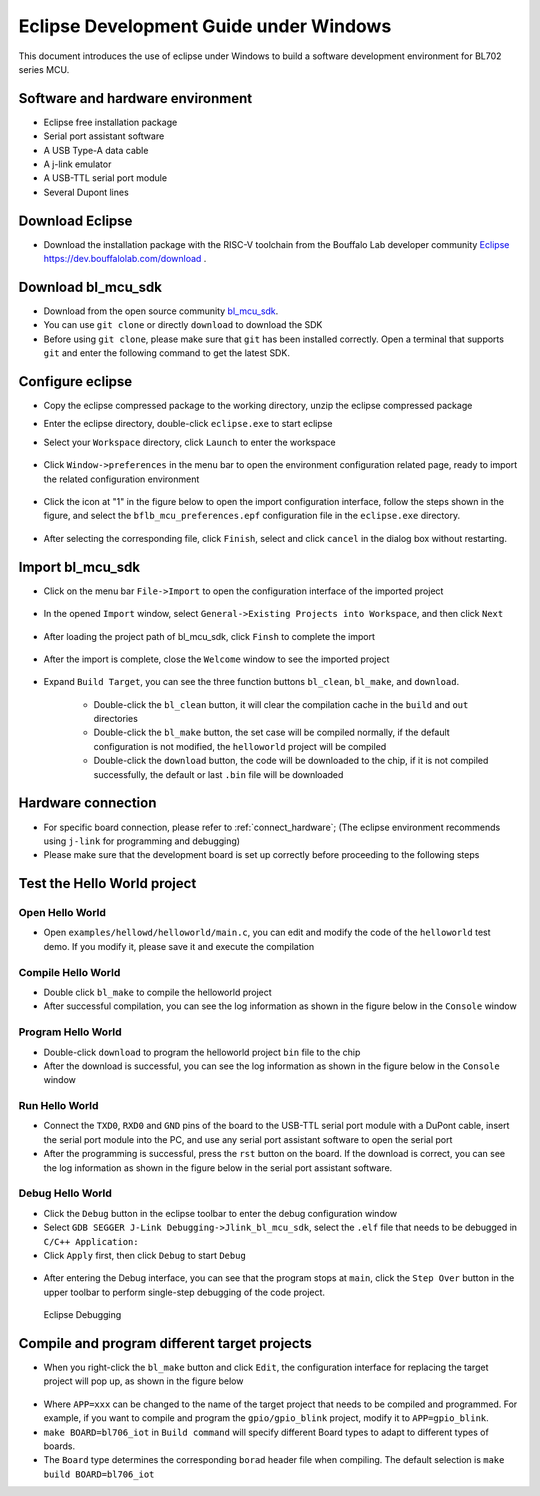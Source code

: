 Eclipse Development Guide under Windows
==========================================

This document introduces the use of eclipse under Windows to build a software development environment for BL702 series MCU.

Software and hardware environment
------------------------------------

- Eclipse free installation package
- Serial port assistant software
- A USB Type-A data cable
- A j-link emulator
- A USB-TTL serial port module
- Several Dupont lines


Download Eclipse
-----------------------------

- Download the installation package with the RISC-V toolchain from the Bouffalo Lab developer community `Eclipse https://dev.bouffalolab.com/download <https://dev.bouffalolab.com/media/upload/download/BouffaloLab_eclipse_x86_64_win.zip>`_ .

Download bl_mcu_sdk
-----------------------------

- Download from the open source community `bl_mcu_sdk <https://gitee.com/bouffalolab/bl_mcu_sdk.git>`_.

- You can use ``git clone`` or directly ``download`` to download the SDK
- Before using ``git clone``, please make sure that ``git`` has been installed correctly. Open a terminal that supports ``git`` and enter the following command to get the latest SDK.

.. code-block:: bash
   :linenos:
   :emphasize-lines: 1

   $ git clone https://gitee.com/bouffalolab/bl_mcu_sdk.git  --recursive


Configure eclipse
----------------------------

- Copy the eclipse compressed package to the working directory, unzip the eclipse compressed package
- Enter the eclipse directory, double-click ``eclipse.exe`` to start eclipse
- Select your ``Workspace`` directory, click ``Launch`` to enter the workspace

   .. figure:: img/pic1.png
      :alt:

- Click ``Window->preferences`` in the menu bar to open the environment configuration related page, ready to import the related configuration environment


   .. figure:: img/pic2.png
      :alt:

- Click the icon at "1" in the figure below to open the import configuration interface, follow the steps shown in the figure, and select the ``bflb_mcu_preferences.epf`` configuration file in the ``eclipse.exe`` directory.
   .. figure:: img/pic3.png
      :alt:

- After selecting the corresponding file, click ``Finish``, select and click ``cancel`` in the dialog box without restarting.

   .. figure:: img/pic4.png
      :alt:

Import bl_mcu_sdk
--------------------------

- Click on the menu bar ``File->Import`` to open the configuration interface of the imported project

    .. figure:: img/pic5.png
       :alt:

- In the opened ``Import`` window, select ``General->Existing Projects into Workspace``, and then click ``Next``

    .. figure:: img/pic6.png
       :alt:

- After loading the project path of bl_mcu_sdk, click ``Finsh`` to complete the import

    .. figure:: img/pic7.png
       :alt:

- After the import is complete, close the ``Welcome`` window to see the imported project

    .. figure:: img/pic8.png
       :alt:

    .. figure:: img/pic9.png
       :alt:

- Expand ``Build Target``, you can see the three function buttons ``bl_clean``, ``bl_make``, and ``download``.

   - Double-click the ``bl_clean`` button, it will clear the compilation cache in the ``build`` and ``out`` directories
   - Double-click the ``bl_make`` button, the set case will be compiled normally, if the default configuration is not modified, the ``helloworld`` project will be compiled
   - Double-click the ``download`` button, the code will be downloaded to the chip, if it is not compiled successfully, the default or last ``.bin`` file will be downloaded

Hardware connection
----------------------

- For specific board connection, please refer to :ref:`connect_hardware`; (The eclipse environment recommends using ``j-link`` for programming and debugging)
- Please make sure that the development board is set up correctly before proceeding to the following steps

Test the Hello World project
-------------------------------

Open Hello World
^^^^^^^^^^^^^^^^^^^^^^^^^^^^

- Open ``examples/hellowd/helloworld/main.c``, you can edit and modify the code of the ``helloworld`` test demo. If you modify it, please save it and execute the compilation

Compile Hello World
^^^^^^^^^^^^^^^^^^^^^^^^^^^^

- Double click ``bl_make`` to compile the helloworld project

- After successful compilation, you can see the log information as shown in the figure below in the ``Console`` window

.. figure:: img/pic10.png


Program Hello World
^^^^^^^^^^^^^^^^^^^^^^^^^^^^

- Double-click ``download`` to program the helloworld project ``bin`` file to the chip

- After the download is successful, you can see the log information as shown in the figure below in the ``Console`` window

.. figure:: img/pic11.png


Run Hello World
^^^^^^^^^^^^^^^^^^^^^^^^^^^^

- Connect the ``TXD0``, ``RXD0`` and ``GND`` pins of the board to the USB-TTL serial port module with a DuPont cable, insert the serial port module into the PC, and use any serial port assistant software to open the serial port
- After the programming is successful, press the ``rst`` button on the board. If the download is correct, you can see the log information as shown in the figure below in the serial port assistant software.

.. figure:: img/eclipse_run.png


Debug Hello World
^^^^^^^^^^^^^^^^^^^^^^^^^^^^

- Click the ``Debug`` button in the eclipse toolbar to enter the debug configuration window
- Select ``GDB SEGGER J-Link Debugging->Jlink_bl_mcu_sdk``, select the ``.elf`` file that needs to be debugged in ``C/C++ Application:``
- Click ``Apply`` first, then click ``Debug`` to start ``Debug``

.. figure:: img/pic14.png
   :alt:

- After entering the Debug interface, you can see that the program stops at ``main``, click the ``Step Over`` button in the upper toolbar to perform single-step debugging of the code project.

.. figure:: img/pic15.png
   :alt:

   Eclipse Debugging


Compile and program different target projects
-------------------------------------------------

- When you right-click the ``bl_make`` button and click ``Edit``, the configuration interface for replacing the target project will pop up, as shown in the figure below

.. figure:: img/pic12.png
   :alt:


- Where ``APP=xxx`` can be changed to the name of the target project that needs to be compiled and programmed. For example, if you want to compile and program the ``gpio/gpio_blink`` project, modify it to ``APP=gpio_blink``.
- ``make BOARD=bl706_iot`` in ``Build command`` will specify different Board types to adapt to different types of boards.

- The ``Board`` type determines the corresponding ``borad`` header file when compiling. The default selection is ``make build BOARD=bl706_iot``



